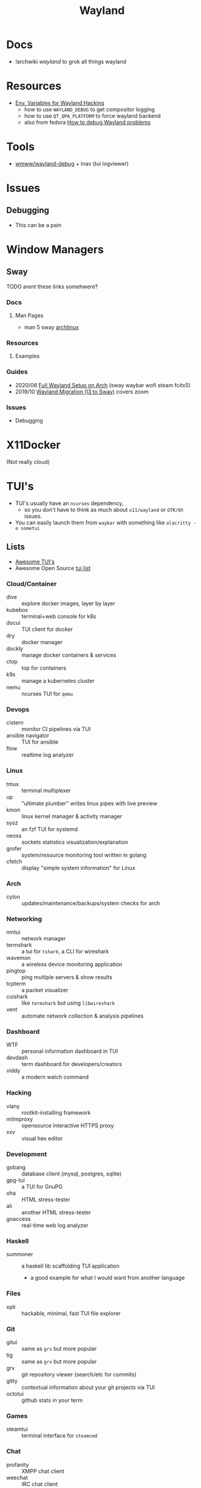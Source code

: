 :PROPERTIES:
:ID:       f92bb944-0269-47d4-b07c-2bd683e936f2
:END:
#+title: Wayland

* Docs
+ !archwiki [[KDE/][wayland]] to grok all things wayland

* Resources

+ [[https://discourse.ubuntu.com/t/environment-variables-for-wayland-hackers/12750][Env. Variables for Wayland Hacking]]
  - how to use =WAYLAND_DEBUG= to get compositor logging
  - how to use =QT_QPA_PLATFORM= to force wayland backend
  - also from fedora [[https://docs.fedoraproject.org/en-US/quick-docs/debug-wayland-problems/][How to debug Wayland problems]]

* Tools
+ [[https://github.com/wmww/wayland-debug][wmww/wayland-debug]] + lnav (tui logviewer)

* Issues

** Debugging
+ This can be a pain

* Window Managers
** Sway
***** TODO arent these links somehwere?

*** Docs
**** Man Pages
+ man 5 sway [[https://man.archlinux.org/man/sway.5.en][archlinux]]
*** Resources
**** Examples


*** Guides
+ 2020/06 [[https://www.fosskers.ca/en/blog/wayland][Full Wayland Setup on Arch]] (sway waybar wofi steam fcitx5)
+ 2019/10 [[https://www.swalladge.net/archives/2019/10/14/are-we-wayland-yet/][Wayland Migration (I3 to Sway)]] covers zoom

*** Issues
+ Debugging

* X11Docker

(Not really cloud)

* TUI's

+ TUI's usually have an =ncurses= dependency,
  - so you don't have to think as much about =x11/wayland= or =GTK/Qt= issues.
+ You can easily launch them from =waybar= with something like =alacritty -e sometui=

** Lists

+ [[https://github.com/rothgar/awesome-tuis][Awesome TUI's]]
+ Awesome Open Source [[https://awesomeopensource.com/projects/tui][tui list]]

*** Cloud/Container
+ dive :: explore docker images, layer by layer
+ kubebox :: terminal+web console for k8s
+ docui :: TUI client for docker
+ dry :: docker manager
+ dockly :: manage docker containers & services
+ ctop :: top for containers
+ k9s :: manage a kubernetes cluster
+ nemu :: ncurses TUI for =qemu=

*** Devops
+ cistern :: monitor CI pipelines via TUI
+ ansible navigator :: TUI for ansible
+ flow :: realtime log analyzer

*** Linux
+ tmux :: terminal multiplexer
+ up :: "ultimate plumber" writes linux pipes with live preview
+ kmon :: linux kernel manager & activity manager
+ sysz :: an fzf TUI for systemd
+ neoss :: sockets statistics visualization/explanation
+ grofer :: system/resource monitoring tool written in golang
+ cfetch :: display "simple system information" for Linux

*** Arch
+ cylon :: updates/maintenance/backups/system checks for arch

*** Networking
+ nmtui :: network manager
+ termshark :: a tui for =tshark=, a CLI for wireshark
+ wavemon :: a wireless device monitoring application
+ pingtop :: ping multiple servers & show results
+ tcpterm :: a packet visualizer
+ cuishark :: like =termshark= but using =libwireshark=
+ vent :: automate network collection & analysis pipelines

*** Dashboard
+ WTF :: personal information dashboard in TUI
+ devdash :: term dashboard for developers/creators
+ viddy :: a modern watch command

*** Hacking
+ vlany :: rootkit-installing framework
+ mitmproxy :: opensource interactive HTTPS proxy
+ xxv :: visual hex editor

*** Development
+ gobang :: database client (mysql, postgres, sqlite)
+ gpg-tui :: a TUI for GnuPG
+ oha :: HTML stress-tester
+ ali :: another HTML stress-tester
+ goaccess :: real-time web log analyzer

*** Haskell
+ summoner :: a haskell lib scaffolding TUI application
  - a good example for what I would want from another language

*** Files
+ xplr :: hackable, minimal, fast TUI file explorer

*** Git
+ gitui :: same as =grv= but more popular
+ tig :: same as =grv= but more popular
+ grv :: git repository viewer (search/etc for commits)
+ gitty :: contextual information about your git projects via TUI
+ octotui :: github stats in your term

*** Games
+ steamtui :: terminal interface for =steamcmd=

*** Chat
+ profanity :: XMPP chat client
+ weechat :: IRC chat client
+ slackterm :: slack client

*** Misc
+ ticker :: stock ticker
+ dijo :: scriptable habit tracker
+ mangadesk :: browse/download manga from mangadex
+ track :: browse downloaded manga
+ wisdom tree :: a TUI "concentration app"
  - it shows a tree with hippy quotes
  - it also plays music

*** Multimedia
+ pulsemixer :: configure/manage pulseaudio

*** Web
+ tblogs :: read/browse dev blogs from terminal
+ rtv ::  browse reddit from term
+ newsboar :: RSS/Atom
+ neix :: RSS/Atom
+ googlit :: TUI frontend for googler

*** Alt Web
+ pfetch :: gopher client
+ ... :: a gemini client

*** Launchers
+ sway-launcher-desktop :: it launches things in sway
